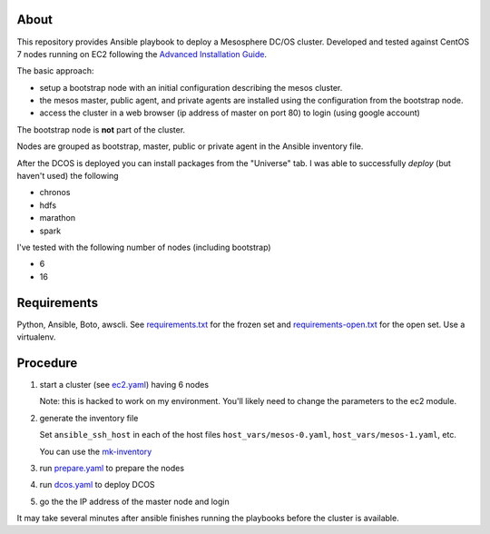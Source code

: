 ===========
 About
===========

This repository provides Ansible playbook to deploy a Mesosphere DC/OS
cluster.  Developed and tested against CentOS 7 nodes running on EC2
following the `Advanced Installation Guide
<https://dcos.io/docs/1.9/installing/custom/advanced/>`_.

The basic approach:

- setup a bootstrap node with an initial configuration describing the mesos cluster.
- the mesos master, public agent, and private agents are installed using the configuration from the bootstrap node.
- access the cluster in a web browser (ip address of master on port 80) to login (using google account)

The bootstrap node is **not** part of the cluster.

Nodes are grouped as bootstrap, master, public or private agent in the
Ansible inventory file.


After the DCOS is deployed you can install packages from the
"Universe" tab. I was able to successfully *deploy* (but haven't used)
the following

- chronos
- hdfs
- marathon
- spark


I've tested with the following number of nodes (including bootstrap)

- 6
- 16


==============
 Requirements
==============

Python, Ansible, Boto, awscli. See `<requirements.txt>`_ for the frozen set and
`<requirements-open.txt>`_ for the open set. Use a virtualenv.


===========
 Procedure
===========

#. start a cluster (see `<ec2.yaml>`_) having 6 nodes

   Note: this is hacked to work on my environment. You'll likely need
   to change the parameters to the ec2 module.

#. generate the inventory file

   Set ``ansible_ssh_host`` in each
   of the host files ``host_vars/mesos-0.yaml``,
   ``host_vars/mesos-1.yaml``, etc.

   You can use the `<mk-inventory>`_

#. run `<prepare.yaml>`_ to prepare the nodes
#. run `<dcos.yaml>`_ to deploy DCOS
#. go the the IP address of the master node and login

It may take several minutes after ansible finishes running the
playbooks before the cluster is available.
